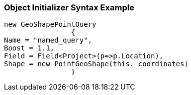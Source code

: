 :ref_current: https://www.elastic.co/guide/en/elasticsearch/reference/current

:github: https://github.com/elastic/elasticsearch-net

:imagesdir: ../../../../images

=== Object Initializer Syntax Example

[source,csharp,method="queryinitializer"]
----
new GeoShapePointQuery
		{
Name = "named_query",
Boost = 1.1,
Field = Field<Project>(p=>p.Location),
Shape = new PointGeoShape(this._coordinates)
		}
----

